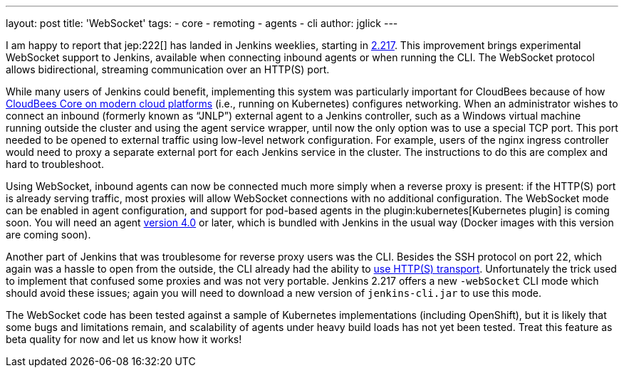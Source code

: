 ---
layout: post
title: 'WebSocket'
tags:
- core
- remoting
- agents
- cli
author: jglick
---

I am happy to report that jep:222[] has landed in Jenkins weeklies,
starting in link:/changelog/#v2.217[2.217].
This improvement brings experimental WebSocket support to Jenkins,
available when connecting inbound agents or when running the CLI.
The WebSocket protocol allows bidirectional, streaming communication over an HTTP(S) port.

While many users of Jenkins could benefit,
implementing this system was particularly important for CloudBees
because of how link:https://docs.cloudbees.com/docs/cloudbees-core/latest/[CloudBees Core on modern cloud platforms]
(i.e., running on Kubernetes) configures networking.
When an administrator wishes to connect an inbound (formerly known as “JNLP”) external agent to a Jenkins controller,
such as a Windows virtual machine running outside the cluster and using the agent service wrapper,
until now the only option was to use a special TCP port.
This port needed to be opened to external traffic using low-level network configuration.
For example, users of the nginx ingress controller
would need to proxy a separate external port for each Jenkins service in the cluster.
The instructions to do this are complex and hard to troubleshoot.

Using WebSocket, inbound agents can now be connected much more simply when a reverse proxy is present:
if the HTTP(S) port is already serving traffic,
most proxies will allow WebSocket connections with no additional configuration.
The WebSocket mode can be enabled in agent configuration,
and support for pod-based agents in the plugin:kubernetes[Kubernetes plugin] is coming soon.
You will need an agent link:https://github.com/jenkinsci/remoting/releases/tag/remoting-4.0[version 4.0] or later,
which is bundled with Jenkins in the usual way (Docker images with this version are coming soon).

Another part of Jenkins that was troublesome for reverse proxy users was the CLI.
Besides the SSH protocol on port 22, which again was a hassle to open from the outside,
the CLI already had the ability to link:/blog/2017/04/11/new-cli/[use HTTP(S) transport].
Unfortunately the trick used to implement that confused some proxies and was not very portable.
Jenkins 2.217 offers a new `-webSocket` CLI mode which should avoid these issues;
again you will need to download a new version of `jenkins-cli.jar` to use this mode.

The WebSocket code has been tested against a sample of Kubernetes implementations (including OpenShift),
but it is likely that some bugs and limitations remain,
and scalability of agents under heavy build loads has not yet been tested.
Treat this feature as beta quality for now and let us know how it works!
